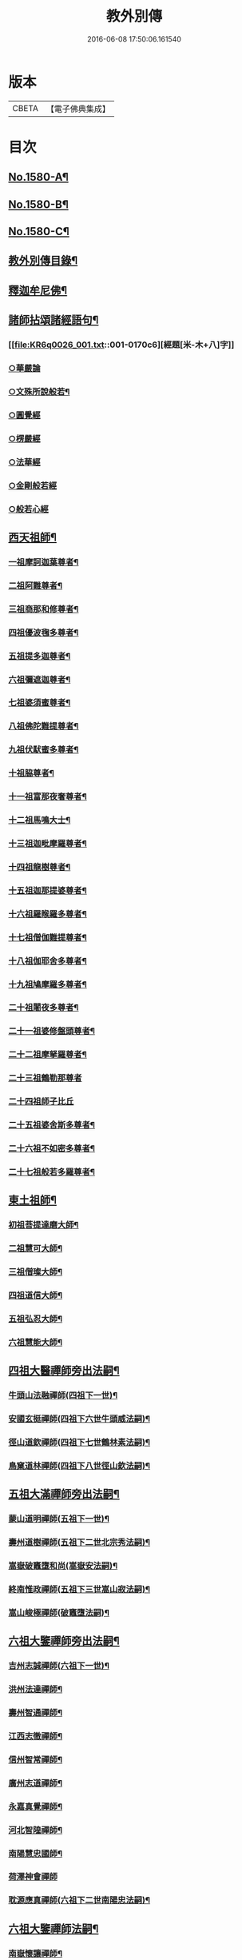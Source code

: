 #+TITLE: 教外別傳 
#+DATE: 2016-06-08 17:50:06.161540

* 版本
 |     CBETA|【電子佛典集成】|

* 目次
** [[file:KR6q0026_001.txt::001-0157a1][No.1580-A¶]]
** [[file:KR6q0026_001.txt::001-0157b1][No.1580-B¶]]
** [[file:KR6q0026_001.txt::001-0158a6][No.1580-C¶]]
** [[file:KR6q0026_001.txt::001-0158b15][教外別傳目錄¶]]
** [[file:KR6q0026_001.txt::001-0166c4][釋迦牟尼佛¶]]
** [[file:KR6q0026_001.txt::001-0170c6][諸師拈頌諸經語句¶]]
*** [[file:KR6q0026_001.txt::001-0170c6][經題[米-木+八]字]]
*** [[file:KR6q0026_001.txt::001-0170c7][○華嚴論]]
*** [[file:KR6q0026_001.txt::001-0170c19][○文殊所說般若¶]]
*** [[file:KR6q0026_001.txt::001-0170c22][○圓覺經]]
*** [[file:KR6q0026_001.txt::001-0171a9][○楞嚴經]]
*** [[file:KR6q0026_001.txt::001-0171a21][○法華經]]
*** [[file:KR6q0026_001.txt::001-0171b13][○金剛般若經]]
*** [[file:KR6q0026_001.txt::001-0171b20][○般若心經]]
** [[file:KR6q0026_002.txt::002-0171c4][西天祖師¶]]
*** [[file:KR6q0026_002.txt::002-0171c5][一祖摩訶迦葉尊者¶]]
*** [[file:KR6q0026_002.txt::002-0172a9][二祖阿難尊者¶]]
*** [[file:KR6q0026_002.txt::002-0172b9][三祖商那和修尊者¶]]
*** [[file:KR6q0026_002.txt::002-0172c4][四祖優波毱多尊者¶]]
*** [[file:KR6q0026_002.txt::002-0173a8][五祖提多迦尊者¶]]
*** [[file:KR6q0026_002.txt::002-0173a24][六祖彌遮迦尊者¶]]
*** [[file:KR6q0026_002.txt::002-0173b17][七祖婆須蜜尊者¶]]
*** [[file:KR6q0026_002.txt::002-0173c3][八祖佛陀難提尊者¶]]
*** [[file:KR6q0026_002.txt::002-0173c20][九祖伏䭾蜜多尊者¶]]
*** [[file:KR6q0026_002.txt::002-0174a4][十祖脇尊者¶]]
*** [[file:KR6q0026_002.txt::002-0174a16][十一祖富那夜奢尊者¶]]
*** [[file:KR6q0026_002.txt::002-0174b7][十二祖馬鳴大士¶]]
*** [[file:KR6q0026_002.txt::002-0174c3][十三祖迦毗摩羅尊者¶]]
*** [[file:KR6q0026_002.txt::002-0174c24][十四祖龍樹尊者¶]]
*** [[file:KR6q0026_002.txt::002-0175a19][十五祖迦那提婆尊者¶]]
*** [[file:KR6q0026_002.txt::002-0175b15][十六祖羅睺羅多尊者¶]]
*** [[file:KR6q0026_002.txt::002-0175c13][十七祖僧伽難提尊者¶]]
*** [[file:KR6q0026_002.txt::002-0176a14][十八祖伽耶舍多尊者¶]]
*** [[file:KR6q0026_002.txt::002-0176b3][十九祖鳩摩羅多尊者¶]]
*** [[file:KR6q0026_002.txt::002-0176b21][二十祖闍夜多尊者¶]]
*** [[file:KR6q0026_002.txt::002-0176c20][二十一祖婆修盤頭尊者¶]]
*** [[file:KR6q0026_002.txt::002-0177a19][二十二祖摩拏羅尊者¶]]
*** [[file:KR6q0026_002.txt::002-0177b24][二十三祖鶴勒那尊者]]
*** [[file:KR6q0026_002.txt::002-0177c24][二十四祖師子比丘]]
*** [[file:KR6q0026_002.txt::002-0178b18][二十五祖婆舍斯多尊者¶]]
*** [[file:KR6q0026_002.txt::002-0179a13][二十六祖不如密多尊者¶]]
*** [[file:KR6q0026_002.txt::002-0179b13][二十七祖般若多羅尊者¶]]
** [[file:KR6q0026_003.txt::003-0180a4][東土祖師¶]]
*** [[file:KR6q0026_003.txt::003-0180a5][初祖菩提達磨大師¶]]
*** [[file:KR6q0026_003.txt::003-0183a14][二祖慧可大師¶]]
*** [[file:KR6q0026_003.txt::003-0183c12][三祖僧璨大師¶]]
*** [[file:KR6q0026_003.txt::003-0184b6][四祖道信大師¶]]
*** [[file:KR6q0026_003.txt::003-0184b21][五祖弘忍大師¶]]
*** [[file:KR6q0026_003.txt::003-0185a22][六祖慧能大師¶]]
** [[file:KR6q0026_004.txt::004-0186c12][四祖大醫禪師旁出法嗣¶]]
*** [[file:KR6q0026_004.txt::004-0186c13][牛頭山法融禪師(四祖下一世)¶]]
*** [[file:KR6q0026_004.txt::004-0187b11][安國玄挺禪師(四祖下六世牛頭威法嗣)¶]]
*** [[file:KR6q0026_004.txt::004-0187b18][徑山道欽禪師(四祖下七世鶴林素法嗣)¶]]
*** [[file:KR6q0026_004.txt::004-0187c20][鳥窠道林禪師(四祖下八世徑山欽法嗣)¶]]
** [[file:KR6q0026_004.txt::004-0188a13][五祖大滿禪師旁出法嗣¶]]
*** [[file:KR6q0026_004.txt::004-0188a14][蒙山道明禪師(五祖下一世)¶]]
*** [[file:KR6q0026_004.txt::004-0188b10][壽州道樹禪師(五祖下二世北宗秀法嗣)¶]]
*** [[file:KR6q0026_004.txt::004-0188b18][嵩嶽破竈墮和尚(嵩嶽安法嗣)¶]]
*** [[file:KR6q0026_004.txt::004-0188c14][終南惟政禪師(五祖下三世嵩山寂法嗣)¶]]
*** [[file:KR6q0026_004.txt::004-0189a3][嵩山峻極禪師(破竈墮法嗣)¶]]
** [[file:KR6q0026_004.txt::004-0189a13][六祖大鑒禪師旁出法嗣¶]]
*** [[file:KR6q0026_004.txt::004-0189a14][吉州志誠禪師(六祖下一世)¶]]
*** [[file:KR6q0026_004.txt::004-0189b7][洪州法達禪師¶]]
*** [[file:KR6q0026_004.txt::004-0189c13][壽州智通禪師¶]]
*** [[file:KR6q0026_004.txt::004-0190a7][江西志徹禪師¶]]
*** [[file:KR6q0026_004.txt::004-0190b14][信州智常禪師¶]]
*** [[file:KR6q0026_004.txt::004-0190c6][廣州志道禪師¶]]
*** [[file:KR6q0026_004.txt::004-0191a15][永嘉真覺禪師¶]]
*** [[file:KR6q0026_004.txt::004-0192c2][河北智隍禪師¶]]
*** [[file:KR6q0026_004.txt::004-0192c7][南陽慧忠國師¶]]
*** [[file:KR6q0026_004.txt::004-0193c24][荷澤神會禪師]]
*** [[file:KR6q0026_004.txt::004-0194a16][耽源應真禪師(六祖下二世南陽忠法嗣)¶]]
** [[file:KR6q0026_005.txt::005-0194b13][六祖大鑒禪師法嗣¶]]
*** [[file:KR6q0026_005.txt::005-0194b14][南嶽懷讓禪師¶]]
*** [[file:KR6q0026_005.txt::005-0195a10][南嶽下一世¶]]
**** [[file:KR6q0026_005.txt::005-0195a11][江西馬祖道一禪師(南嶽讓法嗣)¶]]
*** [[file:KR6q0026_005.txt::005-0196a11][南嶽下二世¶]]
**** [[file:KR6q0026_005.txt::005-0196a12][百丈懷海禪師(馬祖一法嗣)¶]]
**** [[file:KR6q0026_005.txt::005-0197c2][南泉普願禪師¶]]
**** [[file:KR6q0026_005.txt::005-0200c12][鹽官齊安國師¶]]
**** [[file:KR6q0026_005.txt::005-0201b2][歸宗智常禪師¶]]
**** [[file:KR6q0026_005.txt::005-0201c15][大梅法常禪師¶]]
**** [[file:KR6q0026_005.txt::005-0202a11][五洩靈默禪師¶]]
**** [[file:KR6q0026_005.txt::005-0202a23][盤山寶積禪師¶]]
**** [[file:KR6q0026_005.txt::005-0202b15][麻谷寶徹禪師¶]]
**** [[file:KR6q0026_005.txt::005-0202b24][東寺如會禪師]]
**** [[file:KR6q0026_005.txt::005-0202c24][西堂智藏禪師¶]]
**** [[file:KR6q0026_005.txt::005-0203b13][章敬懷暉禪師¶]]
**** [[file:KR6q0026_005.txt::005-0203c9][大珠慧海禪師¶]]
**** [[file:KR6q0026_005.txt::005-0204a10][泐潭法會禪師¶]]
**** [[file:KR6q0026_005.txt::005-0204a16][杉山智堅禪師¶]]
**** [[file:KR6q0026_005.txt::005-0204b3][泐潭惟建禪師¶]]
**** [[file:KR6q0026_005.txt::005-0204b7][苕溪道行禪師¶]]
**** [[file:KR6q0026_005.txt::005-0204b12][石鞏慧藏禪師¶]]
**** [[file:KR6q0026_005.txt::005-0204c9][北蘭讓禪師¶]]
**** [[file:KR6q0026_005.txt::005-0204c14][南源道明禪師¶]]
**** [[file:KR6q0026_005.txt::005-0204c23][中邑洪恩禪師¶]]
**** [[file:KR6q0026_005.txt::005-0205a16][泐潭常興禪師¶]]
**** [[file:KR6q0026_005.txt::005-0205a20][汾州無業禪師¶]]
**** [[file:KR6q0026_005.txt::005-0205b15][鵝湖大義禪師¶]]
**** [[file:KR6q0026_005.txt::005-0205b21][伊闕自在禪師¶]]
**** [[file:KR6q0026_005.txt::005-0205c10][三角總印禪師¶]]
**** [[file:KR6q0026_005.txt::005-0205c18][魯祖寶雲禪師¶]]
**** [[file:KR6q0026_005.txt::005-0206a10][芙蓉太毓禪師¶]]
**** [[file:KR6q0026_005.txt::005-0206a24][紫玉道通禪師]]
**** [[file:KR6q0026_005.txt::005-0206b16][五臺隱峰禪師¶]]
**** [[file:KR6q0026_005.txt::005-0206c23][西園曇藏禪師¶]]
**** [[file:KR6q0026_005.txt::005-0207a5][楊岐甄叔禪師¶]]
**** [[file:KR6q0026_005.txt::005-0207a10][馬頭神藏禪師¶]]
**** [[file:KR6q0026_005.txt::005-0207a13][華林善覺禪師¶]]
**** [[file:KR6q0026_005.txt::005-0207a24][水塘和尚]]
**** [[file:KR6q0026_005.txt::005-0207b6][烏臼和尚¶]]
**** [[file:KR6q0026_005.txt::005-0207b17][古寺和尚¶]]
**** [[file:KR6q0026_005.txt::005-0207b23][石臼和尚¶]]
**** [[file:KR6q0026_005.txt::005-0207c5][本谿和尚¶]]
**** [[file:KR6q0026_005.txt::005-0207c11][石林和尚¶]]
**** [[file:KR6q0026_005.txt::005-0207c19][西山亮座主¶]]
**** [[file:KR6q0026_005.txt::005-0208a5][齊峯和尚¶]]
**** [[file:KR6q0026_005.txt::005-0208a19][大陽和尚¶]]
**** [[file:KR6q0026_005.txt::005-0208b3][百靈和尚¶]]
**** [[file:KR6q0026_005.txt::005-0208b14][金牛和尚¶]]
**** [[file:KR6q0026_005.txt::005-0208c5][乳源和尚¶]]
**** [[file:KR6q0026_005.txt::005-0208c13][松山和尚¶]]
**** [[file:KR6q0026_005.txt::005-0208c21][則川和尚¶]]
**** [[file:KR6q0026_005.txt::005-0209a10][打地和尚¶]]
**** [[file:KR6q0026_005.txt::005-0209a16][秀溪和尚¶]]
**** [[file:KR6q0026_005.txt::005-0209a23][椑樹和尚¶]]
**** [[file:KR6q0026_005.txt::005-0209b8][草堂和尚¶]]
**** [[file:KR6q0026_005.txt::005-0209b12][興平和尚¶]]
**** [[file:KR6q0026_005.txt::005-0209b21][逍遙和尚¶]]
**** [[file:KR6q0026_005.txt::005-0209c3][水潦和尚¶]]
**** [[file:KR6q0026_005.txt::005-0209c11][浮盃和尚¶]]
**** [[file:KR6q0026_005.txt::005-0210a6][龍山和尚¶]]
**** [[file:KR6q0026_005.txt::005-0210a22][龐蘊居士¶]]
*** [[file:KR6q0026_006.txt::006-0210c8][南嶽下三世¶]]
**** [[file:KR6q0026_006.txt::006-0210c9][黃檗希運禪師(百丈海法嗣)¶]]
**** [[file:KR6q0026_006.txt::006-0211c17][長慶大安禪師(百丈海法嗣)¶]]
**** [[file:KR6q0026_006.txt::006-0212a5][大慈寰中禪師(百丈海法嗣)¶]]
**** [[file:KR6q0026_006.txt::006-0212b12][平田普岸禪師(百丈海法嗣)¶]]
**** [[file:KR6q0026_006.txt::006-0212c3][石霜性空禪師(百丈海法嗣)¶]]
**** [[file:KR6q0026_006.txt::006-0212c10][古靈神贊禪師(百丈海法嗣)¶]]
**** [[file:KR6q0026_006.txt::006-0212c24][和安寺通禪師(百丈海法嗣)¶]]
**** [[file:KR6q0026_006.txt::006-0213a8][衛國院道禪師(百丈海法嗣)¶]]
**** [[file:KR6q0026_006.txt::006-0213a11][東山慧禪師(百丈海法嗣)¶]]
**** [[file:KR6q0026_006.txt::006-0213a21][清田和尚(百丈海法嗣)¶]]
**** [[file:KR6q0026_006.txt::006-0213b3][百丈涅槃和尚(百丈海法嗣)¶]]
**** [[file:KR6q0026_006.txt::006-0213b10][趙州從諗禪師(南泉願法嗣)¶]]
**** [[file:KR6q0026_006.txt::006-0217b21][長沙景岑禪師(南泉願法嗣)¶]]
**** [[file:KR6q0026_006.txt::006-0218b8][鄂州茱萸和尚(南泉願法嗣)¶]]
**** [[file:KR6q0026_006.txt::006-0218b22][子湖利蹤禪師(南泉願法嗣)¶]]
**** [[file:KR6q0026_006.txt::006-0218c18][雲際師祖禪師(南泉願法嗣)¶]]
**** [[file:KR6q0026_006.txt::006-0219a7][靈鷲閑禪師(南泉願法嗣)¶]]
**** [[file:KR6q0026_006.txt::006-0219a11][日子和尚(南泉願法嗣)¶]]
**** [[file:KR6q0026_006.txt::006-0219a16][蘇州西禪和尚(南泉願法嗣)¶]]
**** [[file:KR6q0026_006.txt::006-0219b4][陸亘大夫(南泉願法嗣)¶]]
**** [[file:KR6q0026_006.txt::006-0219b12][甘贄行者(南泉願法嗣)¶]]
**** [[file:KR6q0026_006.txt::006-0219b23][雙嶺玄真禪師(鹽官安法嗣)¶]]
**** [[file:KR6q0026_006.txt::006-0219c4][芙蓉靈訓禪師(歸宗常法嗣)¶]]
**** [[file:KR6q0026_006.txt::006-0219c12][高亭和尚(歸宗常法嗣)¶]]
**** [[file:KR6q0026_006.txt::006-0219c17][五臺智通禪師(歸宗常法嗣)¶]]
**** [[file:KR6q0026_006.txt::006-0219c24][普化和尚(盤山積法嗣)¶]]
**** [[file:KR6q0026_006.txt::006-0220b7][壽州良遂禪師(麻谷徹法嗣)¶]]
**** [[file:KR6q0026_006.txt::006-0220b18][薯山慧超禪師(東寺會法嗣)¶]]
**** [[file:KR6q0026_006.txt::006-0220b23][虔州處微禪師(西堂藏法嗣)¶]]
**** [[file:KR6q0026_006.txt::006-0220c3][龜山智具禪師(章敬腪法嗣)¶]]
**** [[file:KR6q0026_006.txt::006-0220c7][金州操禪師(章敬腪法嗣)¶]]
**** [[file:KR6q0026_006.txt::006-0220c13][朗州古顧和尚(章敬腪法嗣)¶]]
**** [[file:KR6q0026_006.txt::006-0220c21][上林戒靈禪師(永泰湍法嗣)¶]]
**** [[file:KR6q0026_006.txt::006-0221a3][五臺祕魔巖和尚(永泰湍法嗣)¶]]
**** [[file:KR6q0026_006.txt::006-0221a13][湖南祇林和尚(永泰湍法嗣)¶]]
*** [[file:KR6q0026_006.txt::006-0221a19][南嶽下四世¶]]
**** [[file:KR6q0026_006.txt::006-0221a20][睦州陳尊宿(黃檗運法嗣)¶]]
**** [[file:KR6q0026_006.txt::006-0222c11][千頃楚南禪師(黃檗運法嗣)¶]]
**** [[file:KR6q0026_006.txt::006-0222c17][烏石靈觀禪師(黃檗運法嗣)¶]]
**** [[file:KR6q0026_006.txt::006-0223a17][羅漢宗徹禪師(黃檗運法嗣)¶]]
**** [[file:KR6q0026_006.txt::006-0223a21][相國裴休居士(黃檗運法嗣)¶]]
**** [[file:KR6q0026_006.txt::006-0223b11][大隨法真禪師(長慶安法嗣)¶]]
**** [[file:KR6q0026_006.txt::006-0223c11][靈樹如敏禪師(長慶安法嗣)¶]]
**** [[file:KR6q0026_006.txt::006-0223c19][靈雲志勤禪師(長慶安法嗣)¶]]
**** [[file:KR6q0026_006.txt::006-0224b7][壽山師解禪師(長慶安法嗣)¶]]
**** [[file:KR6q0026_006.txt::006-0224b13][饒州嶤山和尚(長慶安法嗣)¶]]
**** [[file:KR6q0026_006.txt::006-0224b18][國歡文矩禪師(長慶安法嗣)¶]]
**** [[file:KR6q0026_006.txt::006-0224c3][台州浮江和尚(長慶安法嗣)¶]]
**** [[file:KR6q0026_006.txt::006-0224c6][文殊圓明禪師(長慶安法嗣)¶]]
**** [[file:KR6q0026_006.txt::006-0224c13][嚴陽善信尊者(趙州諗法嗣)¶]]
**** [[file:KR6q0026_006.txt::006-0224c24][光孝慧覺禪師(趙州諗法嗣)¶]]
**** [[file:KR6q0026_006.txt::006-0225a15][木陳從朗禪師(趙州諗法嗣)¶]]
**** [[file:KR6q0026_006.txt::006-0225a18][杭州多福和尚(趙州諗法嗣)¶]]
**** [[file:KR6q0026_006.txt::006-0225a22][益州西睦和尚(趙州諗法嗣)¶]]
**** [[file:KR6q0026_006.txt::006-0225b2][雪竇常通禪師(長沙岑法嗣)¶]]
**** [[file:KR6q0026_006.txt::006-0225b6][台州勝光和尚(子湖蹤法嗣)¶]]
**** [[file:KR6q0026_006.txt::006-0225b11][日容遠和尚(子湖蹤法嗣)¶]]
**** [[file:KR6q0026_006.txt::006-0225b19][襄州道吾和尚(關南常法嗣)¶]]
**** [[file:KR6q0026_006.txt::006-0225c11][漳州羅漢和尚(關南常法嗣)¶]]
**** [[file:KR6q0026_006.txt::006-0225c19][末山尼了然禪師(高安愚法嗣)¶]]
**** [[file:KR6q0026_006.txt::006-0226a8][金華俱胝和尚(天龍法嗣)¶]]
*** [[file:KR6q0026_006.txt::006-0226b8][南嶽下五世¶]]
**** [[file:KR6q0026_006.txt::006-0226b9][陳操尚書(陳尊宿法嗣)¶]]
*** [[file:KR6q0026_007.txt::007-0226c4][南嶽下二世¶]]
**** [[file:KR6q0026_007.txt::007-0226c5][天王道悟禪師(馬祖一法嗣)¶]]
*** [[file:KR6q0026_007.txt::007-0227b2][南嶽下三世¶]]
**** [[file:KR6q0026_007.txt::007-0227b3][龍潭祟信禪師(天王悟法嗣)¶]]
*** [[file:KR6q0026_007.txt::007-0227b18][南嶽下四世¶]]
**** [[file:KR6q0026_007.txt::007-0227b19][德山宣鑒禪師(龍潭信法嗣)¶]]
*** [[file:KR6q0026_007.txt::007-0228c22][南嶽下五世¶]]
**** [[file:KR6q0026_007.txt::007-0228c23][巖頭全奯禪師(德山鑒法嗣)¶]]
**** [[file:KR6q0026_007.txt::007-0230b8][雪峰義存禪師(德山鑒法嗣)¶]]
**** [[file:KR6q0026_007.txt::007-0233a9][感潭資國禪師(德山鑒法嗣)¶]]
**** [[file:KR6q0026_007.txt::007-0233a13][瑞龍慧恭禪師(德山鑒法嗣)¶]]
**** [[file:KR6q0026_007.txt::007-0233a17][泉州瓦棺和尚(德山鑒法嗣)¶]]
**** [[file:KR6q0026_007.txt::007-0233b3][高亭簡禪師(德山鑒法嗣)¶]]
*** [[file:KR6q0026_007.txt::007-0233b9][南嶽下六世¶]]
**** [[file:KR6q0026_007.txt::007-0233b10][瑞巖師彥禪師(巖頭奯法嗣)¶]]
**** [[file:KR6q0026_007.txt::007-0233c8][羅山道閑禪師(巖頭奯法嗣)¶]]
**** [[file:KR6q0026_007.txt::007-0234a8][玄沙師備禪師(雪峯存法嗣)¶]]
**** [[file:KR6q0026_007.txt::007-0236a20][長慶慧稜禪師(雪峯存法嗣)¶]]
**** [[file:KR6q0026_007.txt::007-0237a12][保福從展禪師(雪峯存法嗣)¶]]
**** [[file:KR6q0026_007.txt::007-0238a9][鼓山神晏國師(雪峯存法嗣)¶]]
**** [[file:KR6q0026_007.txt::007-0238a24][龍華靈照禪師(雪峯存法嗣)¶]]
**** [[file:KR6q0026_007.txt::007-0238b5][翠巖令參禪師(雪峯存法嗣)¶]]
**** [[file:KR6q0026_007.txt::007-0238b17][鏡清道怤禪師(雪峯存法嗣)¶]]
**** [[file:KR6q0026_007.txt::007-0239a15][安國弘[啗-口+王]禪師(雪峯存法嗣)¶]]
**** [[file:KR6q0026_007.txt::007-0239b12][金輪可觀禪師(雪峯存法嗣)¶]]
**** [[file:KR6q0026_007.txt::007-0239b20][長生皎然禪師(雪峯存法嗣)¶]]
**** [[file:KR6q0026_007.txt::007-0239c14][鵝湖智孚禪師(雪峯存法嗣)¶]]
**** [[file:KR6q0026_007.txt::007-0239c21][隆壽紹卿禪師(雪峯存法嗣)¶]]
**** [[file:KR6q0026_007.txt::007-0239c24][雲葢歸本禪師(雪峯存法嗣)]]
**** [[file:KR6q0026_007.txt::007-0240a4][洛京南院和尚(雪峯存法嗣)¶]]
**** [[file:KR6q0026_007.txt::007-0240a8][龍興宗靖禪師(雪峯存法嗣)¶]]
**** [[file:KR6q0026_007.txt::007-0240a14][越山師鼐禪師(雪峯存法嗣)¶]]
**** [[file:KR6q0026_007.txt::007-0240a19][福清玄訥禪師(雪峯存法嗣)¶]]
**** [[file:KR6q0026_007.txt::007-0240a22][夢筆和尚(雪峯存法嗣)¶]]
**** [[file:KR6q0026_007.txt::007-0240b2][潮山延宗禪師(雪峯存法嗣)¶]]
**** [[file:KR6q0026_007.txt::007-0240b6][太原孚上座(雪峯存法嗣)¶]]
**** [[file:KR6q0026_007.txt::007-0241b9][南嶽惟勁禪師(雪峯存法嗣)¶]]
*** [[file:KR6q0026_007.txt::007-0241b14][南嶽下七世¶]]
**** [[file:KR6q0026_007.txt::007-0241b15][黃龍誨機禪師(玄泉彥法嗣)¶]]
**** [[file:KR6q0026_007.txt::007-0241b24][明招德謙禪師(羅山閑法嗣)¶]]
**** [[file:KR6q0026_007.txt::007-0242a6][西川定慧禪師(羅山閑法嗣)¶]]
**** [[file:KR6q0026_007.txt::007-0242a18][天竺義澄禪師(羅山閑法嗣)¶]]
**** [[file:KR6q0026_007.txt::007-0242a22][羅漢桂琛禪師(玄沙備法嗣)¶]]
**** [[file:KR6q0026_007.txt::007-0242c8][安國慧球禪師(玄沙備法嗣)¶]]
**** [[file:KR6q0026_007.txt::007-0242c24][大章契如庵主(玄沙備法嗣)¶]]
**** [[file:KR6q0026_007.txt::007-0243a11][國清師靜上座(玄沙備法嗣)¶]]
**** [[file:KR6q0026_007.txt::007-0243a17][招慶道匡禪師(長慶稜法嗣)¶]]
**** [[file:KR6q0026_007.txt::007-0243a24][鷲嶺明遠禪師(長慶稜法嗣)¶]]
**** [[file:KR6q0026_007.txt::007-0243b5][報慈光雲禪師(長慶稜法嗣)¶]]
**** [[file:KR6q0026_007.txt::007-0243b15][廣嚴咸澤禪師(長慶稜法嗣)¶]]
**** [[file:KR6q0026_007.txt::007-0243b20][新羅龜山和尚(長慶稜法嗣)¶]]
**** [[file:KR6q0026_007.txt::007-0243b24][太傅王延彬居士(長慶稜法嗣)]]
**** [[file:KR6q0026_007.txt::007-0243c17][報恩道熈禪師(保福展法嗣)¶]]
**** [[file:KR6q0026_007.txt::007-0243c24][招慶省僜禪師(保福展法嗣)¶]]
**** [[file:KR6q0026_007.txt::007-0244a5][天竺子儀禪師(鼓山晏法嗣)¶]]
**** [[file:KR6q0026_007.txt::007-0244a10][白雲智作禪師(鼓山晏法嗣)¶]]
**** [[file:KR6q0026_007.txt::007-0244a16][皷山智岳禪師(皷山晏法嗣)¶]]
**** [[file:KR6q0026_007.txt::007-0244a23][報國照禪師(龍華照法嗣)¶]]
**** [[file:KR6q0026_007.txt::007-0244b5][資福智遠禪師(鏡清怤法嗣)¶]]
**** [[file:KR6q0026_007.txt::007-0244b9][烏巨儀晏禪師(鏡清怤法嗣)¶]]
**** [[file:KR6q0026_007.txt::007-0244c9][瑞峯志端禪師(安國[啗-口+王]法嗣)¶]]
**** [[file:KR6q0026_007.txt::007-0244c15][保福清豁禪師(睡龍溥法嗣)¶]]
*** [[file:KR6q0026_007.txt::007-0244c22][南嶽下八世¶]]
**** [[file:KR6q0026_007.txt::007-0244c23][嘉州黑水和尚(黃龍機法嗣)¶]]
**** [[file:KR6q0026_007.txt::007-0245a3][呂巖真人(黃龍機法嗣)¶]]
**** [[file:KR6q0026_007.txt::007-0245a18][清谿洪進禪師(羅漢琛法嗣)¶]]
**** [[file:KR6q0026_007.txt::007-0245b5][清涼休復禪師(羅漢琛法嗣)¶]]
**** [[file:KR6q0026_007.txt::007-0245b16][龍濟紹修禪師(羅漢琛法嗣)¶]]
**** [[file:KR6q0026_007.txt::007-0245c16][酒仙遇賢禪師(龍華球法嗣)¶]]
*** [[file:KR6q0026_007.txt::007-0246a11][南嶽下九世¶]]
**** [[file:KR6q0026_007.txt::007-0246a12][圓通緣德禪師(清溪進法嗣)¶]]
*** [[file:KR6q0026_008.txt::008-0246b4][南嶽下四世¶]]
**** [[file:KR6q0026_008.txt::008-0246b5][臨濟義玄禪師(黃檗運法嗣)¶]]
*** [[file:KR6q0026_008.txt::008-0250a18][南嶽下五世(臨濟下一世)¶]]
**** [[file:KR6q0026_008.txt::008-0250a19][興化存獎禪師(臨濟玄法嗣)¶]]
**** [[file:KR6q0026_008.txt::008-0251b14][寶壽沼禪師(臨濟玄法嗣)¶]]
**** [[file:KR6q0026_008.txt::008-0251c13][三聖慧然禪師(臨濟玄法嗣)¶]]
**** [[file:KR6q0026_008.txt::008-0252b11][魏府大覺和尚(臨濟玄法嗣)¶]]
**** [[file:KR6q0026_008.txt::008-0252b22][灌谿志閑禪師(臨濟玄法嗣)¶]]
**** [[file:KR6q0026_008.txt::008-0252c11][𣵠州紙衣和尚(臨濟玄法嗣)¶]]
**** [[file:KR6q0026_008.txt::008-0252c18][定州善崔禪師(臨濟玄法嗣)¶]]
**** [[file:KR6q0026_008.txt::008-0253a4][鎮州萬壽和尚(臨濟玄法嗣)¶]]
**** [[file:KR6q0026_008.txt::008-0253a11][幽州譚空和尚(臨濟玄法嗣)¶]]
**** [[file:KR6q0026_008.txt::008-0253a22][米倉和尚(臨濟玄法嗣)¶]]
**** [[file:KR6q0026_008.txt::008-0253b3][虎谿庵主(臨濟玄法嗣)¶]]
**** [[file:KR6q0026_008.txt::008-0253b7][定上座(臨濟玄法嗣)¶]]
**** [[file:KR6q0026_008.txt::008-0253c3][奯上座(臨濟玄法嗣)¶]]
*** [[file:KR6q0026_008.txt::008-0253c15][南嶽下六世(臨濟下二世)¶]]
**** [[file:KR6q0026_008.txt::008-0253c16][南院慧顒禪師(興化獎法嗣)¶]]
**** [[file:KR6q0026_008.txt::008-0254b7][守廓侍者(興化獎法嗣)¶]]
**** [[file:KR6q0026_008.txt::008-0254c5][西院思明禪師(寶壽沼法嗣)¶]]
**** [[file:KR6q0026_008.txt::008-0254c18][寶壽和尚(寶壽沼法嗣)¶]]
**** [[file:KR6q0026_008.txt::008-0255a16][際上座(紙衣法嗣)¶]]
*** [[file:KR6q0026_008.txt::008-0255b4][南嶽下七世(臨濟下三世)¶]]
**** [[file:KR6q0026_008.txt::008-0255b5][風穴延沼禪師(南院顒法嗣)¶]]
**** [[file:KR6q0026_008.txt::008-0256a18][頴橋安禪師(南院顒法嗣)¶]]
**** [[file:KR6q0026_008.txt::008-0256a22][興陽歸靜禪師(西院明法嗣)¶]]
*** [[file:KR6q0026_008.txt::008-0256b2][南嶽下八世(臨濟下四世)¶]]
**** [[file:KR6q0026_008.txt::008-0256b3][首山省念禪師(風穴沼法嗣)¶]]
**** [[file:KR6q0026_008.txt::008-0256c6][廣慧真禪師(風穴沼法嗣)¶]]
*** [[file:KR6q0026_008.txt::008-0256c10][南嶽下九世(臨濟下五世)¶]]
**** [[file:KR6q0026_008.txt::008-0256c11][汾陽善昭禪師(首山念法嗣)¶]]
**** [[file:KR6q0026_008.txt::008-0257b11][葉縣歸省禪師(首山念法嗣)¶]]
**** [[file:KR6q0026_008.txt::008-0257c2][神鼎洪諲禪師(首山念法嗣)¶]]
**** [[file:KR6q0026_008.txt::008-0257c16][谷隱蘊聰禪師(首山念法嗣)¶]]
**** [[file:KR6q0026_008.txt::008-0258a6][廣慧元璉禪師(首山念法嗣)¶]]
**** [[file:KR6q0026_008.txt::008-0258a22][三交智嵩禪師(首山念法嗣)¶]]
**** [[file:KR6q0026_008.txt::008-0258b12][仁王處評禪師(首山念法嗣)¶]]
**** [[file:KR6q0026_008.txt::008-0258b16][智門迥罕禪師(首山念法嗣)¶]]
**** [[file:KR6q0026_008.txt::008-0258b21][鹿門慧昭山主(首山念法嗣)¶]]
*** [[file:KR6q0026_008.txt::008-0258b24][南嶽下十世(臨濟下六世)¶]]
**** [[file:KR6q0026_008.txt::008-0258b24][石霜楚圓禪師(汾陽昭法嗣)]]
**** [[file:KR6q0026_008.txt::008-0259c13][法華全舉禪師(汾陽昭法嗣)¶]]
**** [[file:KR6q0026_008.txt::008-0260a18][芭蕉谷泉禪師(汾陽昭法嗣)¶]]
**** [[file:KR6q0026_008.txt::008-0260b19][龍華曉愚禪師(汾陽昭法嗣)¶]]
**** [[file:KR6q0026_008.txt::008-0260b24][天聖皓泰禪師(汾陽昭法嗣)]]
**** [[file:KR6q0026_008.txt::008-0260c8][龍潭智圓禪師(汾陽昭法嗣)¶]]
**** [[file:KR6q0026_008.txt::008-0260c16][浮山法遠禪師(葉縣省法嗣)¶]]
**** [[file:KR6q0026_008.txt::008-0261a11][金山曇頴禪師(谷隱聰法嗣)¶]]
**** [[file:KR6q0026_008.txt::008-0261b10][大乘德遵禪師(谷隱聰法嗣)¶]]
**** [[file:KR6q0026_008.txt::008-0261b16][永慶光普禪師(谷隱聰法嗣)¶]]
**** [[file:KR6q0026_008.txt::008-0261b21][駙馬李遵勗居士(谷隱聰法嗣)¶]]
**** [[file:KR6q0026_008.txt::008-0261c11][英公夏竦居士(谷隱聰法嗣)¶]]
**** [[file:KR6q0026_008.txt::008-0261c19][華嚴道隆禪師(廣慧璉法嗣)¶]]
**** [[file:KR6q0026_008.txt::008-0262a7][文公楊億居士(廣慧璉法嗣)¶]]
*** [[file:KR6q0026_009.txt::009-0262b15][南嶽下十一世(臨濟下七世)¶]]
**** [[file:KR6q0026_009.txt::009-0262b16][楊岐方會禪師(石霜圓法嗣)¶]]
**** [[file:KR6q0026_009.txt::009-0263a24][黃龍慧南禪師(石霜圓法嗣)¶]]
**** [[file:KR6q0026_009.txt::009-0263c17][翠巖可真禪師(石霜圓法嗣)¶]]
**** [[file:KR6q0026_009.txt::009-0264a8][蔣山贊元禪師(石霜圓法嗣)¶]]
**** [[file:KR6q0026_009.txt::009-0264a14][靈隱德章禪師(石霜圓法嗣)¶]]
**** [[file:KR6q0026_009.txt::009-0264b3][真如方禪師(瑯琊覺法嗣)¶]]
**** [[file:KR6q0026_009.txt::009-0264b8][興教坦禪師(瑯琊覺法嗣)¶]]
**** [[file:KR6q0026_009.txt::009-0264c2][歸宗可宣禪師(瑯琊覺法嗣)¶]]
**** [[file:KR6q0026_009.txt::009-0264c17][長水子璿講師(瑯琊覺法嗣)¶]]
**** [[file:KR6q0026_009.txt::009-0264c24][雲峯文悅禪師(大愚芝法嗣)]]
**** [[file:KR6q0026_009.txt::009-0265a18][淨住居說禪師(金山頴法嗣)¶]]
**** [[file:KR6q0026_009.txt::009-0265b2][節使李端愿居士(金山頴法嗣)¶]]
**** [[file:KR6q0026_009.txt::009-0265b19][西余淨端禪師(龍華岳法嗣)¶]]
*** [[file:KR6q0026_009.txt::009-0266a12][南嶽下十二世(臨濟下八世)¶]]
**** [[file:KR6q0026_009.txt::009-0266a13][白雲守端禪師(楊岐會法嗣)¶]]
**** [[file:KR6q0026_009.txt::009-0266a22][保寧仁勇禪師(楊岐會法嗣)¶]]
**** [[file:KR6q0026_009.txt::009-0266b5][黃龍祖心禪師(黃龍南法嗣)¶]]
**** [[file:KR6q0026_009.txt::009-0266b17][寶峯克文禪師(黃龍南法嗣)¶]]
**** [[file:KR6q0026_009.txt::009-0266c18][黃檗惟勝禪師(黃龍南法嗣)¶]]
**** [[file:KR6q0026_009.txt::009-0267a2][開元子琦禪師(黃龍南法嗣)¶]]
**** [[file:KR6q0026_009.txt::009-0267a16][仰山行偉禪師(黃龍南法嗣)¶]]
**** [[file:KR6q0026_009.txt::009-0267a21][雲葢守智禪師(黃龍南法嗣)¶]]
**** [[file:KR6q0026_009.txt::009-0267b9][隆慶慶閑禪師(黃龍南法嗣)¶]]
**** [[file:KR6q0026_009.txt::009-0267c16][泐潭洪英禪師(黃龍南法嗣)¶]]
**** [[file:KR6q0026_009.txt::009-0267c22][雪峯道圓禪師(黃龍南法嗣)¶]]
**** [[file:KR6q0026_009.txt::009-0268a5][穹窿智圓禪師(定慧信法嗣)¶]]
*** [[file:KR6q0026_009.txt::009-0268a9][南嶽下十三世(臨濟下九世)¶]]
**** [[file:KR6q0026_009.txt::009-0268a10][五祖法演禪師(白雲端法嗣)¶]]
**** [[file:KR6q0026_009.txt::009-0268c9][提刑郭祥正居士(白雲端法嗣)¶]]
**** [[file:KR6q0026_009.txt::009-0269a22][黃龍悟新禪師(黃龍心法嗣)¶]]
**** [[file:KR6q0026_009.txt::009-0269b11][黃龍惟清禪師(黃龍心法嗣)¶]]
**** [[file:KR6q0026_009.txt::009-0269b20][泐潭善清禪師(黃龍心法嗣)¶]]
**** [[file:KR6q0026_009.txt::009-0269c10][青原惟信禪師(黃龍心法嗣)¶]]
**** [[file:KR6q0026_009.txt::009-0269c16][夾山曉純禪師(黃龍心法嗣)¶]]
**** [[file:KR6q0026_009.txt::009-0269c21][保福本權禪師(黃龍心法嗣)¶]]
**** [[file:KR6q0026_009.txt::009-0270a4][太史黃庭堅居士(黃龍心法嗣)¶]]
**** [[file:KR6q0026_009.txt::009-0270a24][秘書吳恂居士(黃龍心法嗣)]]
**** [[file:KR6q0026_009.txt::009-0270b8][褒親有瑞禪師(東林總法嗣)¶]]
**** [[file:KR6q0026_009.txt::009-0270b14][萬杉紹慈禪師(東林總法嗣)¶]]
**** [[file:KR6q0026_009.txt::009-0270b21][慧圓上座(東林總法嗣)¶]]
**** [[file:KR6q0026_009.txt::009-0270c6][內翰蘇軾居士(東林總法嗣)¶]]
**** [[file:KR6q0026_009.txt::009-0270c18][兜率從悅禪師(寶峯文法嗣)¶]]
**** [[file:KR6q0026_009.txt::009-0271b8][法雲杲禪師(寶峯文法嗣)¶]]
**** [[file:KR6q0026_009.txt::009-0271b18][泐潭文準禪師(寶峯文法嗣)¶]]
**** [[file:KR6q0026_009.txt::009-0271c18][寶華普鑑禪師(寶峯文法嗣)¶]]
**** [[file:KR6q0026_009.txt::009-0271c24][九峯希廣禪師(寶峯文法嗣)¶]]
**** [[file:KR6q0026_009.txt::009-0272a7][清涼慧洪禪師(寶峯文法嗣)¶]]
**** [[file:KR6q0026_009.txt::009-0272b4][石頭懷志庵主(寶峯文法嗣)¶]]
**** [[file:KR6q0026_009.txt::009-0272b14][尊勝有朋講師(開元琦法嗣)¶]]
**** [[file:KR6q0026_009.txt::009-0272c2][泗洲用元禪師(建隆慶法嗣)¶]]
**** [[file:KR6q0026_009.txt::009-0272c6][光孝慧蘭禪師(大溈哲法嗣)¶]]
*** [[file:KR6q0026_009.txt::009-0272c14][南嶽下十四世(臨濟下十世)¶]]
**** [[file:KR6q0026_009.txt::009-0272c15][昭覺克勤禪師(五祖演法嗣)¶]]
**** [[file:KR6q0026_009.txt::009-0273b12][太平慧懃禪師(五祖演法嗣)¶]]
**** [[file:KR6q0026_009.txt::009-0273c13][龍門清遠禪師(五祖演法嗣)¶]]
**** [[file:KR6q0026_009.txt::009-0274a14][開福道寧禪師(五祖演法嗣)¶]]
**** [[file:KR6q0026_009.txt::009-0274a21][大隨元靜禪師(五祖演法嗣)¶]]
**** [[file:KR6q0026_009.txt::009-0274c4][無為宗泰禪師(五祖演法嗣)¶]]
**** [[file:KR6q0026_009.txt::009-0274c17][五祖表自禪師(五祖演法嗣)¶]]
**** [[file:KR6q0026_009.txt::009-0275a3][九頂清素禪師(五祖演法嗣)¶]]
**** [[file:KR6q0026_009.txt::009-0275a15][元禮首座(五祖演法嗣)¶]]
**** [[file:KR6q0026_009.txt::009-0275a21][普融知藏(五祖演法嗣)¶]]
**** [[file:KR6q0026_009.txt::009-0275b3][法閦上座(五祖演法嗣)¶]]
**** [[file:KR6q0026_009.txt::009-0275b11][金陵俞道婆(瑯琊起法嗣)¶]]
**** [[file:KR6q0026_009.txt::009-0275c3][性空妙普庵主(黃龍新法嗣)¶]]
**** [[file:KR6q0026_009.txt::009-0276a12][鍾山道隆首座(黃龍新法嗣)¶]]
**** [[file:KR6q0026_009.txt::009-0276a17][空室智通道人(黃龍新法嗣)¶]]
**** [[file:KR6q0026_009.txt::009-0276b14][上封本才禪師(黃龍清法嗣)¶]]
**** [[file:KR6q0026_009.txt::009-0276c6][法輪應端禪師(黃龍清法嗣)¶]]
**** [[file:KR6q0026_009.txt::009-0276c14][黃龍道震禪師(泐潭清法嗣)¶]]
**** [[file:KR6q0026_009.txt::009-0276c23][萬年法一禪師(泐潭清法嗣)¶]]
**** [[file:KR6q0026_009.txt::009-0277a8][天童普交禪師(泐潭乾法嗣)¶]]
**** [[file:KR6q0026_009.txt::009-0277a22][圓通道旻禪師(泐潭乾法嗣)¶]]
**** [[file:KR6q0026_009.txt::009-0277b10][二靈知和庵主(泐潭乾法嗣)¶]]
**** [[file:KR6q0026_009.txt::009-0277b23][慈氏瑞仙禪師(開先瑛法嗣)¶]]
**** [[file:KR6q0026_009.txt::009-0277c12][丞相張商英居士(兜率悅法嗣)¶]]
**** [[file:KR6q0026_009.txt::009-0278c5][西蜀鑾法師(法雲杲法嗣)¶]]
**** [[file:KR6q0026_009.txt::009-0278c13][雲巖天遊禪師(泐潭準法嗣)¶]]
**** [[file:KR6q0026_009.txt::009-0279a2][九僊法清禪師(慧日雅法嗣)¶]]
**** [[file:KR6q0026_009.txt::009-0279a8][覺海法因庵主(慧日雅法嗣)¶]]
**** [[file:KR6q0026_009.txt::009-0279a12][中巖蘊能禪師(大溈瑃法嗣)¶]]
**** [[file:KR6q0026_009.txt::009-0279b7][信相宗顯禪師(昭覺白法嗣)¶]]
**** [[file:KR6q0026_009.txt::009-0279c7][淨因繼成禪師(智海平法嗣)¶]]
**** [[file:KR6q0026_009.txt::009-0280a23][景淳知藏(泐潭祥法嗣)¶]]
**** [[file:KR6q0026_009.txt::009-0280b5][懷玉用宣首座(泐潭祥法嗣)¶]]
*** [[file:KR6q0026_010.txt::010-0280b15][南嶽下十五世(臨濟下十一世)¶]]
**** [[file:KR6q0026_010.txt::010-0280b16][徑山宗杲禪師(昭覺勤法嗣)¶]]
**** [[file:KR6q0026_010.txt::010-0281b21][虎丘紹隆禪師(昭覺勤法嗣)¶]]
**** [[file:KR6q0026_010.txt::010-0281c7][育王端裕禪師(昭覺勤法嗣)¶]]
**** [[file:KR6q0026_010.txt::010-0281c15][護國景元禪師(昭覺勤法嗣)¶]]
**** [[file:KR6q0026_010.txt::010-0281c22][南峯雲辯禪師(昭覺勤法嗣)¶]]
**** [[file:KR6q0026_010.txt::010-0282a5][靈隱慧遠禪師(昭覺勤法嗣)¶]]
**** [[file:KR6q0026_010.txt::010-0282a18][華藏安民禪師(昭覺勤法嗣)¶]]
**** [[file:KR6q0026_010.txt::010-0282b20][昭覺道元禪師(昭覺勤法嗣)¶]]
**** [[file:KR6q0026_010.txt::010-0282c7][中竺中仁禪師(昭覺勤法嗣)¶]]
**** [[file:KR6q0026_010.txt::010-0282c18][象耳袁覺禪師(昭覺勤法嗣)¶]]
**** [[file:KR6q0026_010.txt::010-0283a6][華嚴祖覺禪師(昭覺勤法嗣)¶]]
**** [[file:KR6q0026_010.txt::010-0283b3][明因曇玩禪師(昭覺勤法嗣)¶]]
**** [[file:KR6q0026_010.txt::010-0283b10][道祖首座(昭覺勤法嗣)¶]]
**** [[file:KR6q0026_010.txt::010-0283b17][宗振首座(昭覺勤法嗣)¶]]
**** [[file:KR6q0026_010.txt::010-0283b22][樞密徐俯居士(昭覺勤法嗣)¶]]
**** [[file:KR6q0026_010.txt::010-0283c14][郡王趙令衿居士(昭覺勤法嗣)¶]]
**** [[file:KR6q0026_010.txt::010-0284a2][侍郎李彌遜居士(昭覺勤法嗣)¶]]
**** [[file:KR6q0026_010.txt::010-0284a13][覺庵道人祖氏(昭覺勤法嗣)¶]]
**** [[file:KR6q0026_010.txt::010-0284a18][成都范縣君(昭覺勤法嗣)¶]]
**** [[file:KR6q0026_010.txt::010-0284a24][文殊心道禪師(太平懃法嗣)¶]]
**** [[file:KR6q0026_010.txt::010-0284b19][龍牙智才禪師(太平懃法嗣)¶]]
**** [[file:KR6q0026_010.txt::010-0284c8][何山守珣禪師(太平懃法嗣)¶]]
**** [[file:KR6q0026_010.txt::010-0285a2][祥符清海禪師(太平懃法嗣)¶]]
**** [[file:KR6q0026_010.txt::010-0285a6][龍翔士珪禪師(龍門遠法嗣)¶]]
**** [[file:KR6q0026_010.txt::010-0285a13][雲居善悟禪師(龍門遠法嗣)¶]]
**** [[file:KR6q0026_010.txt::010-0285a21][黃龍法忠禪師(龍門遠法嗣)¶]]
**** [[file:KR6q0026_010.txt::010-0285b4][烏巨道行禪師(龍門遠法嗣)¶]]
**** [[file:KR6q0026_010.txt::010-0285b8][白楊法順禪師(龍門遠法嗣)¶]]
**** [[file:KR6q0026_010.txt::010-0285b15][雲居法如禪師(龍門遠法嗣)¶]]
**** [[file:KR6q0026_010.txt::010-0285b24][歸宗正賢禪師(龍門遠法嗣)¶]]
**** [[file:KR6q0026_010.txt::010-0285c7][道場明辯禪師(龍門遠法嗣)¶]]
**** [[file:KR6q0026_010.txt::010-0285c20][世奇首座(龍門遠法嗣)¶]]
**** [[file:KR6q0026_010.txt::010-0286a5][給事馮楫居士(龍門遠法嗣)¶]]
**** [[file:KR6q0026_010.txt::010-0286b11][石頭自回禪師(大隨靜法嗣)¶]]
**** [[file:KR6q0026_010.txt::010-0286b24][護聖居靜禪師(大隨靜法嗣)¶]]
**** [[file:KR6q0026_010.txt::010-0286c7][劍門南修道者(大隨靜法嗣)¶]]
**** [[file:KR6q0026_010.txt::010-0286c12][尚書莫將居士(大隨靜法嗣)¶]]
**** [[file:KR6q0026_010.txt::010-0286c21][龍圖王蕭居士(大隨靜法嗣)¶]]
**** [[file:KR6q0026_010.txt::010-0287a4][徑山智䇿禪師(雲巖游法嗣)¶]]
**** [[file:KR6q0026_010.txt::010-0287a16][左丞范沖居士(圓通旻法嗣)¶]]
**** [[file:KR6q0026_010.txt::010-0287a22][樞密吳居厚居士(圓通旻法嗣)¶]]
**** [[file:KR6q0026_010.txt::010-0287b6][中丞盧航居士(圓通旻法嗣)¶]]
**** [[file:KR6q0026_010.txt::010-0287b11][左司都貺居士(圓通旻法嗣)¶]]
**** [[file:KR6q0026_010.txt::010-0287b19][冶父道川禪師(淨因成法嗣)¶]]
*** [[file:KR6q0026_010.txt::010-0287b23][南嶽下十六世(臨濟下十二世)¶]]
**** [[file:KR6q0026_010.txt::010-0287b24][教忠彌光禪師(徑山杲法嗣)¶]]
**** [[file:KR6q0026_010.txt::010-0288a3][東林道顏禪師(徑山杲法嗣)¶]]
**** [[file:KR6q0026_010.txt::010-0288a8][西禪鼎需禪師(徑山杲法嗣)¶]]
**** [[file:KR6q0026_010.txt::010-0288b5][開善道謙禪師(徑山杲法嗣)¶]]
**** [[file:KR6q0026_010.txt::010-0288b20][育王德光禪師(徑山杲法嗣)¶]]
**** [[file:KR6q0026_010.txt::010-0288c8][玉泉曇懿禪師(徑山杲法嗣)¶]]
**** [[file:KR6q0026_010.txt::010-0288c17][薦福悟本禪師(徑山杲法嗣)¶]]
**** [[file:KR6q0026_010.txt::010-0289a5][育王遵璞禪師(徑山杲法嗣)¶]]
**** [[file:KR6q0026_010.txt::010-0289a18][能仁祖元禪師(徑山杲法嗣)¶]]
**** [[file:KR6q0026_010.txt::010-0289b2][蔣山善直禪師(徑山杲法嗣)¶]]
**** [[file:KR6q0026_010.txt::010-0289b11][近禮侍者(徑山杲法嗣)¶]]
**** [[file:KR6q0026_010.txt::010-0289b18][資壽尼妙總禪師(徑山杲法嗣)¶]]
**** [[file:KR6q0026_010.txt::010-0289c14][侍郎張九成居士(徑山杲法嗣)¶]]
**** [[file:KR6q0026_010.txt::010-0290b23][提刑吳偉明居士(徑山杲法嗣)¶]]
**** [[file:KR6q0026_010.txt::010-0290c10][門司黃彥節居士(徑山杲法嗣)¶]]
**** [[file:KR6q0026_010.txt::010-0290c16][天童曇華禪師(虎丘隆法嗣)¶]]
**** [[file:KR6q0026_010.txt::010-0290c24][淨慈師一禪師(育王裕法嗣)]]
**** [[file:KR6q0026_010.txt::010-0291a8][道場法全禪師(育王裕法嗣)¶]]
**** [[file:KR6q0026_010.txt::010-0291a14][慧通清旦禪師(大溈泰法嗣)¶]]
**** [[file:KR6q0026_010.txt::010-0291a21][靈巖仲安師師(大溈泰法嗣)¶]]
**** [[file:KR6q0026_010.txt::010-0291b23][國清行機禪師(護國元法嗣)¶]]
**** [[file:KR6q0026_010.txt::010-0291c15][覺阿上人(靈隱遠法嗣)¶]]
**** [[file:KR6q0026_010.txt::010-0292a5][內翰曾開居士(靈隱遠法嗣)¶]]
**** [[file:KR6q0026_010.txt::010-0292a16][知府葛郯居士(靈隱遠法嗣)¶]]
**** [[file:KR6q0026_010.txt::010-0292b12][徑山寶印禪師(華藏民法嗣)¶]]
**** [[file:KR6q0026_010.txt::010-0292b23][楚安慧万禪師(文殊道法嗣)¶]]
**** [[file:KR6q0026_010.txt::010-0292c5][文殊思業禪師(文殊道法嗣)¶]]
**** [[file:KR6q0026_010.txt::010-0292c11][待制潘良貴居士(佛燈珣法嗣)¶]]
**** [[file:KR6q0026_010.txt::010-0292c19][無為守緣禪師(泐潭明法嗣)¶]]
**** [[file:KR6q0026_010.txt::010-0292c24][雲居德昇禪師(龍翔珪法嗣)¶]]
**** [[file:KR6q0026_010.txt::010-0293a7][狼山慧溫禪師(龍翔珪法嗣)¶]]
**** [[file:KR6q0026_010.txt::010-0293a14][中際善能禪師(雲居悟法嗣)¶]]
**** [[file:KR6q0026_010.txt::010-0293a18][雲居自圓禪師(雲居悟法嗣)¶]]
**** [[file:KR6q0026_010.txt::010-0293b2][長蘆守仁禪師(烏巨行法嗣)¶]]
**** [[file:KR6q0026_010.txt::010-0293b7][何山然首座(道場辯法嗣)¶]]
**** [[file:KR6q0026_010.txt::010-0293b11][東山吉禪師(道場琳法嗣)¶]]
*** [[file:KR6q0026_010.txt::010-0293b16][南嶽下十七世(臨濟下十三世)¶]]
**** [[file:KR6q0026_010.txt::010-0293b17][淨慈曇密禪師(教忠光法嗣)¶]]
**** [[file:KR6q0026_010.txt::010-0293b24][淨慈彥充禪師(東林顏法嗣)¶]]
**** [[file:KR6q0026_010.txt::010-0293c13][智者真慈禪師(東林顏法嗣)¶]]
**** [[file:KR6q0026_010.txt::010-0294a3][鼓山安永禪師(西禪需法嗣)¶]]
**** [[file:KR6q0026_010.txt::010-0294a8][劒門安分庵主(西禪需法嗣)¶]]
**** [[file:KR6q0026_010.txt::010-0294a14][吳十三道人(開善謙法嗣)¶]]
**** [[file:KR6q0026_010.txt::010-0294a21][天童咸傑禪師(天童華法嗣)¶]]
**** [[file:KR6q0026_010.txt::010-0294a24][侍郎李浩居士(天童華法嗣)]]
**** [[file:KR6q0026_010.txt::010-0294b10][華藏有權禪師(道場全法嗣)¶]]
*** [[file:KR6q0026_011.txt::011-0294c4][南嶽下三世¶]]
**** [[file:KR6q0026_011.txt::011-0294c5][溈山靈祐禪師(百丈海法嗣)¶]]
*** [[file:KR6q0026_011.txt::011-0297b15][南嶽下四世¶]]
**** [[file:KR6q0026_011.txt::011-0297b16][仰山慧寂禪師(溈山祐法嗣)¶]]
**** [[file:KR6q0026_011.txt::011-0300c10][香嚴智閑禪師(溈山祐法嗣)¶]]
**** [[file:KR6q0026_011.txt::011-0301b9][徑山洪諲禪師(溈山祐法嗣)¶]]
**** [[file:KR6q0026_011.txt::011-0301c10][定山神英禪師(溈山祐法嗣)¶]]
**** [[file:KR6q0026_011.txt::011-0301c17][延慶法端禪師(溈山祐法嗣)¶]]
**** [[file:KR6q0026_011.txt::011-0301c20][九峯慈慧禪師(溈山祐法嗣)¶]]
**** [[file:KR6q0026_011.txt::011-0302a2][京兆府米和尚(溈山祐法嗣)¶]]
**** [[file:KR6q0026_011.txt::011-0302a16][晉州霍山和尚(溈山祐法嗣)¶]]
**** [[file:KR6q0026_011.txt::011-0302a22][元康和尚(溈山祐法嗣)¶]]
**** [[file:KR6q0026_011.txt::011-0302b5][常侍王敬初居士(溈山祐法嗣)¶]]
*** [[file:KR6q0026_011.txt::011-0302b16][南嶽下五世¶]]
**** [[file:KR6q0026_011.txt::011-0302b17][南塔光涌禪師(仰山寂法嗣)¶]]
**** [[file:KR6q0026_011.txt::011-0302b24][霍山景通禪師(仰山寂法嗣)]]
**** [[file:KR6q0026_011.txt::011-0302c15][無著文喜禪師(仰山寂法嗣)¶]]
**** [[file:KR6q0026_011.txt::011-0303a24][洪州米嶺和尚(徑山諲法嗣)¶]]
**** [[file:KR6q0026_011.txt::011-0303b4][雙峯古禪師(雙峯法嗣)¶]]
*** [[file:KR6q0026_011.txt::011-0303b16][南嶽下六世¶]]
**** [[file:KR6q0026_011.txt::011-0303b17][芭蕉慧清禪師(南塔涌法嗣)¶]]
**** [[file:KR6q0026_011.txt::011-0303b24][清化全怤禪師(南塔涌法嗣)¶]]
*** [[file:KR6q0026_011.txt::011-0303c5][南嶽下七世¶]]
**** [[file:KR6q0026_011.txt::011-0303c6][郢州繼徹禪師(芭蕉清法嗣)¶]]
*** [[file:KR6q0026_012.txt::012-0303c13][南嶽下六世¶]]
**** [[file:KR6q0026_012.txt::012-0303c14][雲門文偃禪師(雪峯存法嗣)¶]]
*** [[file:KR6q0026_012.txt::012-0306c2][南嶽下七世¶]]
**** [[file:KR6q0026_012.txt::012-0306c3][巴陵顥鑒禪師(雲門偃法嗣)¶]]
**** [[file:KR6q0026_012.txt::012-0306c19][雙泉師寬禪師(雲門偃法嗣)¶]]
**** [[file:KR6q0026_012.txt::012-0307a7][香林澄遠禪師(雲門偃法嗣)¶]]
**** [[file:KR6q0026_012.txt::012-0307a17][洞山守初禪師(雲門偃法嗣)¶]]
**** [[file:KR6q0026_012.txt::012-0307b16][奉先深禪師(雲門偃法嗣)¶]]
**** [[file:KR6q0026_012.txt::012-0307c9][洞山清稟禪師(雲門偃法嗣)¶]]
**** [[file:KR6q0026_012.txt::012-0307c14][雲門朗上座(雲門偃法嗣)¶]]
*** [[file:KR6q0026_012.txt::012-0307c21][南嶽下八世¶]]
**** [[file:KR6q0026_012.txt::012-0307c22][韶州大歷和尚(白雲祥法嗣)¶]]
**** [[file:KR6q0026_012.txt::012-0307c24][連州寶華和尚(白雲祥法嗣)]]
**** [[file:KR6q0026_012.txt::012-0308a8][月華山月禪師(白雲祥法嗣)¶]]
**** [[file:KR6q0026_012.txt::012-0308a12][泐潭靈澄散聖(巴陵鑒法嗣)¶]]
**** [[file:KR6q0026_012.txt::012-0308a19][福嚴良雅禪師(洞山初法嗣)¶]]
**** [[file:KR6q0026_012.txt::012-0308b3][乾明睦禪師(洞山初法嗣)¶]]
**** [[file:KR6q0026_012.txt::012-0308b9][西峯雲豁禪師(清涼明法嗣)¶]]
*** [[file:KR6q0026_012.txt::012-0308b14][南嶽下九世¶]]
**** [[file:KR6q0026_012.txt::012-0308b15][洞山曉聰禪師(文殊真法嗣)¶]]
**** [[file:KR6q0026_012.txt::012-0308c7][雪竇重顯禪師(智門祚法嗣)¶]]
**** [[file:KR6q0026_012.txt::012-0309a17][雲葢繼鵬禪師(智門祚法嗣)¶]]
**** [[file:KR6q0026_012.txt::012-0309a22][北禪智賢禪師(福嚴雅法嗣)¶]]
**** [[file:KR6q0026_012.txt::012-0309b9][開先善暹禪師(德山遠法嗣)¶]]
*** [[file:KR6q0026_012.txt::012-0309b15][南嶽下十世¶]]
**** [[file:KR6q0026_012.txt::012-0309b16][雲居曉舜禪師(洞山聰法嗣)¶]]
**** [[file:KR6q0026_012.txt::012-0309c9][佛日契嵩禪師(洞山聰法嗣)¶]]
**** [[file:KR6q0026_012.txt::012-0309c18][太守許式(洞山聰法嗣)¶]]
**** [[file:KR6q0026_012.txt::012-0309c24][育王懷璉禪師(泐潭澄法嗣)]]
**** [[file:KR6q0026_012.txt::012-0310a10][令滔首座(泐潭澄法嗣)¶]]
**** [[file:KR6q0026_012.txt::012-0310a17][玉泉承皓禪師(北塔廣法嗣)¶]]
**** [[file:KR6q0026_012.txt::012-0310b5][天衣義懷禪師(雪竇顯法嗣)¶]]
**** [[file:KR6q0026_012.txt::012-0310c2][水月惠金典座(雪竇顯法嗣)¶]]
**** [[file:KR6q0026_012.txt::012-0310c7][法昌倚遇禪師(北禪賢法嗣)¶]]
**** [[file:KR6q0026_012.txt::012-0311b23][雲居了元禪師(開先暹法嗣)¶]]
*** [[file:KR6q0026_012.txt::012-0311c14][南嶽下十一世¶]]
**** [[file:KR6q0026_012.txt::012-0311c15][大梅法英禪師(九峯韶法嗣)¶]]
**** [[file:KR6q0026_012.txt::012-0312a11][慧林圓照禪師(天衣懷法嗣)¶]]
**** [[file:KR6q0026_012.txt::012-0312a24][法雲法秀禪師(天衣懷法嗣)¶]]
**** [[file:KR6q0026_012.txt::012-0312b12][侍郎楊傑居士(天衣懷法嗣)¶]]
**** [[file:KR6q0026_012.txt::012-0312b23][法明上座(報本蘭法嗣)¶]]
**** [[file:KR6q0026_012.txt::012-0312c8][簽判劉經臣居士(智海逸法嗣)¶]]
*** [[file:KR6q0026_012.txt::012-0313a4][南嶽下十二世¶]]
**** [[file:KR6q0026_012.txt::012-0313a5][清獻趙忭居士(蔣山泉法嗣)¶]]
*** [[file:KR6q0026_012.txt::012-0313a15][南嶽下十三世¶]]
**** [[file:KR6q0026_012.txt::012-0313a16][寶林果昌禪師(法雲本法嗣)¶]]
**** [[file:KR6q0026_012.txt::012-0313a23][天竺從諫講師(法雲本法嗣)¶]]
**** [[file:KR6q0026_012.txt::012-0313b3][天台如庵主(本覺一法嗣)¶]]
**** [[file:KR6q0026_012.txt::012-0313b9][丞相富弼居士(投子顒法嗣)¶]]
**** [[file:KR6q0026_012.txt::012-0313b15][慧林懷深禪師(長蘆信法嗣)¶]]
**** [[file:KR6q0026_012.txt::012-0313c3][萬壽如璝禪師(長蘆信法嗣)¶]]
**** [[file:KR6q0026_012.txt::012-0313c7][廣福惟尚禪師(保寧英法嗣)¶]]
**** [[file:KR6q0026_012.txt::012-0313c16][衛州王大夫(元豐滿法嗣)¶]]
*** [[file:KR6q0026_013.txt::013-0314a4][南嶽下八世¶]]
**** [[file:KR6q0026_013.txt::013-0314a5][清涼文益禪師(羅漢琛法嗣)¶]]
*** [[file:KR6q0026_013.txt::013-0315a2][南嶽下九世¶]]
**** [[file:KR6q0026_013.txt::013-0315a3][天台德韶國師(清涼益法嗣)¶]]
**** [[file:KR6q0026_013.txt::013-0315b17][清涼泰欽禪師(清涼益法嗣)¶]]
**** [[file:KR6q0026_013.txt::013-0315c6][靈隱清聳禪師(清涼益法嗣)¶]]
**** [[file:KR6q0026_013.txt::013-0315c10][百丈道恒禪師(清涼益法嗣)¶]]
**** [[file:KR6q0026_013.txt::013-0315c14][永明道潛禪師(清涼益法嗣)¶]]
**** [[file:KR6q0026_013.txt::013-0316a2][報恩慧明禪師(清涼益法嗣)¶]]
**** [[file:KR6q0026_013.txt::013-0316a24][雲居清錫禪師(清涼益法嗣)]]
**** [[file:KR6q0026_013.txt::013-0316b6][羅漢智依禪師(清涼益法嗣)¶]]
**** [[file:KR6q0026_013.txt::013-0316b14][報慈文遂禪師(清涼益法嗣)¶]]
**** [[file:KR6q0026_013.txt::013-0316b21][報恩玄則禪師(清涼益法嗣)¶]]
**** [[file:KR6q0026_013.txt::013-0316c12][歸宗䇿真禪師(清涼益法嗣)¶]]
**** [[file:KR6q0026_013.txt::013-0316c18][古賢謹禪師(清涼益法嗣)¶]]
*** [[file:KR6q0026_013.txt::013-0316c23][南嶽下十世¶]]
**** [[file:KR6q0026_013.txt::013-0316c24][永明延壽禪師(天台韶法嗣)¶]]
**** [[file:KR6q0026_013.txt::013-0317a9][廣平守威禪師(天台韶法嗣)¶]]
**** [[file:KR6q0026_013.txt::013-0317a13][五雲志逢禪師(天台韶法嗣)¶]]
**** [[file:KR6q0026_013.txt::013-0317a24][智者全肯禪師(天台韶法嗣)]]
**** [[file:KR6q0026_013.txt::013-0317b4][瑞鹿遇安禪師(天台韶法嗣)¶]]
**** [[file:KR6q0026_013.txt::013-0317b10][瑞鹿本先禪師(天台韶法嗣)¶]]
**** [[file:KR6q0026_013.txt::013-0317b16][興教洪壽禪師(天台韶法嗣)¶]]
**** [[file:KR6q0026_013.txt::013-0317b20][雲居道齊禪師(清涼欽法嗣)¶]]
**** [[file:KR6q0026_013.txt::013-0317c3][千光瓌省禪師(永明潛法嗣)¶]]
*** [[file:KR6q0026_013.txt::013-0317c9][南嶽下十一世¶]]
**** [[file:KR6q0026_013.txt::013-0317c10][瑞巖義海禪師(雲居齊法嗣)¶]]
**** [[file:KR6q0026_013.txt::013-0317c14][淨土惟正禪師(淨土素法嗣)¶]]
** [[file:KR6q0026_014.txt::014-0318a7][六祖大鑒禪師法嗣¶]]
*** [[file:KR6q0026_014.txt::014-0318a8][青原行思禪師¶]]
*** [[file:KR6q0026_014.txt::014-0318c10][青原下一世¶]]
**** [[file:KR6q0026_014.txt::014-0318c11][石頭希遷禪師(青原思法嗣)¶]]
*** [[file:KR6q0026_014.txt::014-0319a24][青原下二世¶]]
**** [[file:KR6q0026_014.txt::014-0319a24][藥山惟儼禪師(石頭遷法嗣)]]
**** [[file:KR6q0026_014.txt::014-0321a19][丹霞天然禪師(石頭遷法嗣)¶]]
**** [[file:KR6q0026_014.txt::014-0322a21][潭州大川禪師(石頭遷法嗣)¶]]
**** [[file:KR6q0026_014.txt::014-0322b6][大顛寶通禪師(石頭遷法嗣)¶]]
**** [[file:KR6q0026_014.txt::014-0322c9][長髭曠禪師(石頭遷法嗣)¶]]
**** [[file:KR6q0026_014.txt::014-0323a10][京兆尸利禪師(石頭遷法嗣)¶]]
**** [[file:KR6q0026_014.txt::014-0323a14][招提慧朗禪師(石頭遷法嗣)¶]]
**** [[file:KR6q0026_014.txt::014-0323a23][興國振朗禪師(石頭遷法嗣)¶]]
**** [[file:KR6q0026_014.txt::014-0323b3][法門佛陀禪師(石頭遷法嗣)¶]]
**** [[file:KR6q0026_014.txt::014-0323b7][大同濟禪師(石頭遷法嗣)¶]]
*** [[file:KR6q0026_014.txt::014-0323b23][青原下三世¶]]
**** [[file:KR6q0026_014.txt::014-0323b24][道吾宗智禪師(藥山儼法嗣)¶]]
**** [[file:KR6q0026_014.txt::014-0324b7][雲巖曇晟禪師(藥山儼法嗣)¶]]
**** [[file:KR6q0026_014.txt::014-0325a17][船子德誠禪師(藥山儼法嗣)¶]]
**** [[file:KR6q0026_014.txt::014-0325c6][椑樹慧省禪師(藥山儼法嗣)¶]]
**** [[file:KR6q0026_014.txt::014-0325c11][百巖明哲禪師(藥山儼法嗣)¶]]
**** [[file:KR6q0026_014.txt::014-0326a5][澧州高沙彌(藥山儼法嗣)¶]]
**** [[file:KR6q0026_014.txt::014-0326b5][翠微無學禪師(丹霞然法嗣)¶]]
**** [[file:KR6q0026_014.txt::014-0326b19][仙天禪師(潭州川法嗣)¶]]
**** [[file:KR6q0026_014.txt::014-0326c5][三平義忠禪師(大顛通法嗣)¶]]
**** [[file:KR6q0026_014.txt::014-0326c22][石室善道禪師(長髭曠法嗣)¶]]
*** [[file:KR6q0026_014.txt::014-0327b6][青原下四世¶]]
**** [[file:KR6q0026_014.txt::014-0327b7][石霜慶諸禪師(道吾智法嗣)¶]]
**** [[file:KR6q0026_014.txt::014-0328a8][漸源仲興禪師(道吾智法嗣)¶]]
**** [[file:KR6q0026_014.txt::014-0328c4][杏山鑒洪禪師(雲巖晟法嗣)¶]]
**** [[file:KR6q0026_014.txt::014-0328c8][神山僧密禪師(雲巖晟法嗣)¶]]
**** [[file:KR6q0026_014.txt::014-0329a7][夾山善會禪師(船子誠法嗣)¶]]
**** [[file:KR6q0026_014.txt::014-0329c6][清平令遵禪師(翠微學法嗣)¶]]
**** [[file:KR6q0026_014.txt::014-0329c19][投子大同禪師(翠微學法嗣)¶]]
**** [[file:KR6q0026_014.txt::014-0330b10][白雲山約禪師(翠微學法嗣)¶]]
**** [[file:KR6q0026_014.txt::014-0330b14][歙州茂源禪師(孝義空法嗣)¶]]
*** [[file:KR6q0026_014.txt::014-0330b19][青原下五世¶]]
**** [[file:KR6q0026_014.txt::014-0330b20][大光居誨禪師(石霜諸法嗣)¶]]
**** [[file:KR6q0026_014.txt::014-0330c4][九峯道虔禪師(石霜諸法嗣)¶]]
**** [[file:KR6q0026_014.txt::014-0330c24][涌泉景欣禪師(石霜諸法嗣)¶]]
**** [[file:KR6q0026_014.txt::014-0331a8][雲葢志元禪師(石霜諸法嗣)¶]]
**** [[file:KR6q0026_014.txt::014-0331b5][覆船洪薦禪師(石霜諸法嗣)¶]]
**** [[file:KR6q0026_014.txt::014-0331b14][鳳翔石柱禪師(石霜諸法嗣)¶]]
**** [[file:KR6q0026_014.txt::014-0331b24][龍湖普聞禪師(石霜諸法嗣)]]
**** [[file:KR6q0026_014.txt::014-0331c8][張拙秀才(石霜諸法嗣)¶]]
**** [[file:KR6q0026_014.txt::014-0331c15][洛浦元安禪師(夾山會法嗣)¶]]
**** [[file:KR6q0026_014.txt::014-0332c2][黃山月輪禪師(夾山會法嗣)¶]]
**** [[file:KR6q0026_014.txt::014-0332c15][韶山寰普禪師(夾山會法嗣)¶]]
**** [[file:KR6q0026_014.txt::014-0333a20][太原海湖禪師(夾山會法嗣)¶]]
**** [[file:KR6q0026_014.txt::014-0333a24][三角令珪禪師(清平遵法嗣)]]
**** [[file:KR6q0026_014.txt::014-0333b6][投子感溫禪師(投子同法嗣)¶]]
**** [[file:KR6q0026_014.txt::014-0333b10][觀音巖俊禪師(投子同法嗣)¶]]
*** [[file:KR6q0026_014.txt::014-0333b17][青原下六世¶]]
**** [[file:KR6q0026_014.txt::014-0333b18][禾山無殷禪師(九峯虔法嗣)¶]]
**** [[file:KR6q0026_014.txt::014-0333b24][六通院紹禪師(湧泉欣法嗣)]]
**** [[file:KR6q0026_014.txt::014-0333c4][青峯傳楚禪師(洛浦安法嗣)¶]]
**** [[file:KR6q0026_014.txt::014-0333c13][永安善靜禪師(洛浦安法嗣)¶]]
**** [[file:KR6q0026_014.txt::014-0333c24][洞谿戒定禪師(洛浦安法嗣)]]
**** [[file:KR6q0026_014.txt::014-0334a5][木平善道禪師(蟠龍文法嗣)¶]]
**** [[file:KR6q0026_014.txt::014-0334a17][郢州桐泉禪師(黃山輪法嗣)¶]]
*** [[file:KR6q0026_015.txt::015-0334b4][青原下四世¶]]
**** [[file:KR6q0026_015.txt::015-0334b5][洞山良价禪師(雲巖晟法嗣)¶]]
*** [[file:KR6q0026_015.txt::015-0337a15][青原下五世¶]]
**** [[file:KR6q0026_015.txt::015-0337a16][曹山本寂禪師(洞山价法嗣)¶]]
**** [[file:KR6q0026_015.txt::015-0338b17][雲居道膺禪師(洞山价法嗣)¶]]
**** [[file:KR6q0026_015.txt::015-0339b23][疎山匡仁禪師(洞山价法嗣)¶]]
**** [[file:KR6q0026_015.txt::015-0340c16][青林師䖍禪師(洞山价法嗣)¶]]
**** [[file:KR6q0026_015.txt::015-0341a12][白水本仁禪師(洞山价法嗣)¶]]
**** [[file:KR6q0026_015.txt::015-0341b14][白馬遁儒禪師(洞山价法嗣)¶]]
**** [[file:KR6q0026_015.txt::015-0341b18][龍牙居遁禪師(洞山价法嗣)¶]]
**** [[file:KR6q0026_015.txt::015-0342a6][華嚴休靜禪師(洞山价法嗣)¶]]
**** [[file:KR6q0026_015.txt::015-0342b9][北院通禪師(洞山价法嗣)¶]]
**** [[file:KR6q0026_015.txt::015-0342b20][洞山道全禪師(洞山价法嗣)¶]]
**** [[file:KR6q0026_015.txt::015-0342b24][京兆蜆子和尚(洞山价法嗣)]]
**** [[file:KR6q0026_015.txt::015-0342c9][幽棲道幽禪師(洞山价法嗣)¶]]
**** [[file:KR6q0026_015.txt::015-0342c13][越州乾峯和尚(洞山价法嗣)¶]]
**** [[file:KR6q0026_015.txt::015-0343a21][欽山文𨗉禪師(洞山价法嗣)¶]]
*** [[file:KR6q0026_015.txt::015-0343c22][青原下六世¶]]
**** [[file:KR6q0026_015.txt::015-0343c23][洞山道延禪師(曹山寂法嗣)¶]]
**** [[file:KR6q0026_015.txt::015-0344a3][金峰從志禪師(曹山寂法嗣)¶]]
**** [[file:KR6q0026_015.txt::015-0344a24][曹山慧霞禪師(曹山寂法嗣)¶]]
**** [[file:KR6q0026_015.txt::015-0344b5][曹山智炬禪師(曹山寂法嗣)¶]]
**** [[file:KR6q0026_015.txt::015-0344b9][嵆山章禪師(雲居膺法嗣)¶]]
**** [[file:KR6q0026_015.txt::015-0344b15][佛日本空禪師(雲居膺法嗣)¶]]
**** [[file:KR6q0026_015.txt::015-0344c24][朱谿謙禪師(雲居膺法嗣)]]
**** [[file:KR6q0026_015.txt::015-0345a8][靈泉歸仁禪師(踈山仁法嗣)¶]]
**** [[file:KR6q0026_015.txt::015-0345a13][踈山證禪師(踈山仁法嗣)¶]]
**** [[file:KR6q0026_015.txt::015-0345a19][黃檗慧禪師(踈山仁法嗣)¶]]
**** [[file:KR6q0026_015.txt::015-0345b9][石門獻蘊禪師(青林䖍法嗣)¶]]
**** [[file:KR6q0026_015.txt::015-0345c3][紫陵匡一禪師(華嚴靜法嗣)¶]]
**** [[file:KR6q0026_015.txt::015-0345c8][京兆香城和尚(北院通法嗣)¶]]
*** [[file:KR6q0026_015.txt::015-0345c11][青原下七世¶]]
**** [[file:KR6q0026_015.txt::015-0345c12][上藍院慶禪師(洞山延法嗣)¶]]
**** [[file:KR6q0026_015.txt::015-0345c16][同安慧敏禪師(洞山延法嗣)¶]]
**** [[file:KR6q0026_015.txt::015-0345c20][天池智隆禪師(金峯志法嗣)¶]]
**** [[file:KR6q0026_015.txt::015-0345c24][龜洋慧忠禪師(草庵義法嗣)¶]]
**** [[file:KR6q0026_015.txt::015-0346a7][同安志禪師(同安丕法嗣)¶]]
**** [[file:KR6q0026_015.txt::015-0346a12][大陽慧竪禪師(靈泉仁法嗣)¶]]
**** [[file:KR6q0026_015.txt::015-0346a16][廣德義禪師(廣德延法嗣)¶]]
**** [[file:KR6q0026_015.txt::015-0346a22][紫陵微禪師(紫陵一法嗣)¶]]
*** [[file:KR6q0026_015.txt::015-0346b2][青原下八世¶]]
**** [[file:KR6q0026_015.txt::015-0346b3][梁山緣觀禪師(同安志法嗣)¶]]
**** [[file:KR6q0026_015.txt::015-0346b15][雲頂德敷禪師(護國遠法嗣)¶]]
**** [[file:KR6q0026_015.txt::015-0346b19][石門紹遠禪師(石門徹法嗣)¶]]
**** [[file:KR6q0026_015.txt::015-0346b24][石門筠首座(石門徹法嗣)]]
*** [[file:KR6q0026_015.txt::015-0346c7][青原下九世¶]]
**** [[file:KR6q0026_015.txt::015-0346c8][大陽警玄禪師(梁山觀法嗣)¶]]
*** [[file:KR6q0026_015.txt::015-0346c20][青原下十世¶]]
**** [[file:KR6q0026_015.txt::015-0346c21][投子義青禪師(大陽玄法嗣)¶]]
**** [[file:KR6q0026_015.txt::015-0347a21][興陽清剖禪師(大陽玄法嗣)¶]]
**** [[file:KR6q0026_015.txt::015-0347b8][福嚴審承禪師(大陽玄法嗣)¶]]
**** [[file:KR6q0026_015.txt::015-0347b18][羅浮顯如禪師(大陽玄法嗣)¶]]
**** [[file:KR6q0026_015.txt::015-0347c2][白馬歸喜禪師(大陽玄法嗣)¶]]
*** [[file:KR6q0026_015.txt::015-0347c6][青原下十一世¶]]
**** [[file:KR6q0026_015.txt::015-0347c7][芙蓉道楷禪師(投子青法嗣)¶]]
*** [[file:KR6q0026_015.txt::015-0348a2][青原下十二世¶]]
**** [[file:KR6q0026_015.txt::015-0348a3][寶峯惟照禪師(芙蓉楷法嗣)¶]]
**** [[file:KR6q0026_015.txt::015-0348a14][鹿門法燈禪師(芙蓉楷法嗣)¶]]
*** [[file:KR6q0026_015.txt::015-0348a19][青原下十三世¶]]
**** [[file:KR6q0026_015.txt::015-0348a20][長蘆清了禪師(丹霞淳法嗣)¶]]
**** [[file:KR6q0026_015.txt::015-0348b6][天童正覺禪師(丹霞淳法嗣)¶]]
**** [[file:KR6q0026_015.txt::015-0348b20][圓通德止禪師(寶峯照法嗣)¶]]
**** [[file:KR6q0026_015.txt::015-0348c6][華藥智朋禪師(寶峯照法嗣)¶]]
**** [[file:KR6q0026_015.txt::015-0348c17][青原齊禪師(石門易法嗣)¶]]
**** [[file:KR6q0026_015.txt::015-0348c24][尼佛通禪師(石門易法嗣)]]
*** [[file:KR6q0026_015.txt::015-0349a6][青原下十四世¶]]
**** [[file:KR6q0026_015.txt::015-0349a7][雪竇嗣宗禪師(天童覺法嗣)¶]]
**** [[file:KR6q0026_015.txt::015-0349a11][善權法智禪師(天童覺法嗣)¶]]
**** [[file:KR6q0026_015.txt::015-0349a15][淨慈慧暉禪師(天童覺法嗣)¶]]
**** [[file:KR6q0026_015.txt::015-0349a24][瑞巖法恭禪師(天童覺法嗣)¶]]
**** [[file:KR6q0026_015.txt::015-0349b4][吉祥元實禪師(天衣聰法嗣)¶]]
**** [[file:KR6q0026_015.txt::015-0349b14][投子道宣禪師(天衣聰法嗣)¶]]
*** [[file:KR6q0026_015.txt::015-0349b19][青原下十五世¶]]
**** [[file:KR6q0026_015.txt::015-0349b20][雪竇智鑒禪師(天童珏法嗣)¶]]
** [[file:KR6q0026_016.txt::016-0349c4][過去六佛¶]]
*** [[file:KR6q0026_016.txt::016-0349c5][毗婆尸佛¶]]
*** [[file:KR6q0026_016.txt::016-0349c8][尸棄佛¶]]
*** [[file:KR6q0026_016.txt::016-0349c11][毗舍浮佛¶]]
*** [[file:KR6q0026_016.txt::016-0349c14][拘留孫佛¶]]
*** [[file:KR6q0026_016.txt::016-0349c17][拘那含牟尼佛¶]]
*** [[file:KR6q0026_016.txt::016-0349c20][迦葉佛¶]]
** [[file:KR6q0026_016.txt::016-0350a2][西天東土應化聖賢¶]]
*** [[file:KR6q0026_016.txt::016-0350a3][文殊菩薩¶]]
*** [[file:KR6q0026_016.txt::016-0350a17][天親菩薩¶]]
*** [[file:KR6q0026_016.txt::016-0350a23][維摩大士¶]]
*** [[file:KR6q0026_016.txt::016-0350b12][善財童子¶]]
*** [[file:KR6q0026_016.txt::016-0350b21][須菩提尊者¶]]
*** [[file:KR6q0026_016.txt::016-0350c9][舍利弗尊者¶]]
*** [[file:KR6q0026_016.txt::016-0351a6][殃崛摩羅尊者¶]]
*** [[file:KR6q0026_016.txt::016-0351a13][賓頭盧尊者¶]]
*** [[file:KR6q0026_016.txt::016-0351b3][障蔽魔王¶]]
*** [[file:KR6q0026_016.txt::016-0351b12][那叱太子¶]]
*** [[file:KR6q0026_016.txt::016-0351b15][秦跋陁禪師¶]]
*** [[file:KR6q0026_016.txt::016-0351b22][寶誌禪師¶]]
*** [[file:KR6q0026_016.txt::016-0352a21][善慧大士¶]]
*** [[file:KR6q0026_016.txt::016-0353a4][南嶽慧思禪師¶]]
*** [[file:KR6q0026_016.txt::016-0353a11][天台智者禪師¶]]
*** [[file:KR6q0026_016.txt::016-0353a17][泗州僧伽大聖¶]]
*** [[file:KR6q0026_016.txt::016-0353a20][天台豐干禪師¶]]
*** [[file:KR6q0026_016.txt::016-0353b6][天台寒山子¶]]
*** [[file:KR6q0026_016.txt::016-0353b17][天台拾得子¶]]
*** [[file:KR6q0026_016.txt::016-0353c2][明州布袋和尚¶]]
*** [[file:KR6q0026_016.txt::016-0353c23][法華志言大士¶]]
*** [[file:KR6q0026_016.txt::016-0354a9][扣冰澡先古佛¶]]
*** [[file:KR6q0026_016.txt::016-0354b2][千歲寶掌和尚¶]]
*** [[file:KR6q0026_016.txt::016-0354c4][法順大師¶]]
** [[file:KR6q0026_016.txt::016-0354c9][未詳法嗣¶]]
*** [[file:KR6q0026_016.txt::016-0354c10][實性大師¶]]
*** [[file:KR6q0026_016.txt::016-0354c14][茶陵郁山主¶]]
*** [[file:KR6q0026_016.txt::016-0354c22][僧肇法師¶]]
*** [[file:KR6q0026_016.txt::016-0355a2][禪月貫休禪師¶]]
*** [[file:KR6q0026_016.txt::016-0355a6][先淨照禪師¶]]
*** [[file:KR6q0026_016.txt::016-0355a10][公期和尚¶]]
*** [[file:KR6q0026_016.txt::016-0355a15][唐朝因禪師¶]]
*** [[file:KR6q0026_016.txt::016-0355a18][法海立禪師¶]]
*** [[file:KR6q0026_016.txt::016-0355b5][樓子和尚¶]]
*** [[file:KR6q0026_016.txt::016-0355b9][神照本如法師¶]]
*** [[file:KR6q0026_016.txt::016-0355b13][上竺證悟法師¶]]
*** [[file:KR6q0026_016.txt::016-0355c8][淨居尼玄機¶]]
*** [[file:KR6q0026_016.txt::016-0355c17][亡名老宿(二十六則)¶]]
*** [[file:KR6q0026_016.txt::016-0357a4][亡名宰官(七則)¶]]
*** [[file:KR6q0026_016.txt::016-0357a23][亡名行者(五則)¶]]
*** [[file:KR6q0026_016.txt::016-0357b19][亡名道婆(五則)¶]]
** [[file:KR6q0026_016.txt::016-0357c14][宋世玉音¶]]
*** [[file:KR6q0026_016.txt::016-0357c15][宋太宗皇帝¶]]
*** [[file:KR6q0026_016.txt::016-0358a8][徽宗皇帝¶]]
*** [[file:KR6q0026_016.txt::016-0358a21][孝宗皇帝¶]]

* 卷
[[file:KR6q0026_001.txt][教外別傳 1]]
[[file:KR6q0026_002.txt][教外別傳 2]]
[[file:KR6q0026_003.txt][教外別傳 3]]
[[file:KR6q0026_004.txt][教外別傳 4]]
[[file:KR6q0026_005.txt][教外別傳 5]]
[[file:KR6q0026_006.txt][教外別傳 6]]
[[file:KR6q0026_007.txt][教外別傳 7]]
[[file:KR6q0026_008.txt][教外別傳 8]]
[[file:KR6q0026_009.txt][教外別傳 9]]
[[file:KR6q0026_010.txt][教外別傳 10]]
[[file:KR6q0026_011.txt][教外別傳 11]]
[[file:KR6q0026_012.txt][教外別傳 12]]
[[file:KR6q0026_013.txt][教外別傳 13]]
[[file:KR6q0026_014.txt][教外別傳 14]]
[[file:KR6q0026_015.txt][教外別傳 15]]
[[file:KR6q0026_016.txt][教外別傳 16]]

